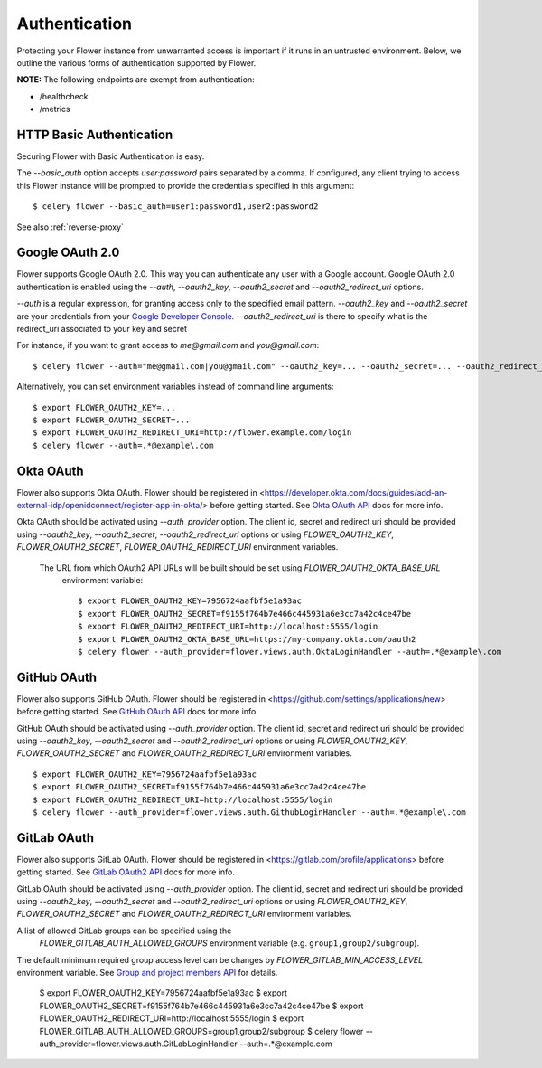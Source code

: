 .. _authentication:
Authentication
==============

Protecting your Flower instance from unwarranted access is important
if it runs in an untrusted environment. Below, we outline the various
forms of authentication supported by Flower.

**NOTE:** The following endpoints are exempt from authentication:

- /healthcheck
- /metrics

.. _basic-auth:

HTTP Basic Authentication
-------------------------

Securing Flower with Basic Authentication is easy.

The `--basic_auth` option accepts `user:password` pairs separated by
a comma. If configured, any client trying to access this
Flower instance will be prompted to provide the credentials specified in
this argument: ::

    $ celery flower --basic_auth=user1:password1,user2:password2

See also :ref:`reverse-proxy`

.. _google-oauth:

Google OAuth 2.0
----------------

Flower supports Google OAuth 2.0. This way you can authenticate any user
with a Google account. Google OAuth 2.0 authentication is enabled using the
`--auth`, `--oauth2_key`, `--oauth2_secret` and `--oauth2_redirect_uri` options.

`--auth` is a regular expression, for granting access only to the specified email pattern.
`--oauth2_key` and `--oauth2_secret` are your credentials from your `Google Developer Console`_.
`--oauth2_redirect_uri` is there to specify what is the redirect_uri associated to your key and secret

For instance, if you want to grant access to `me@gmail.com` and `you@gmail.com`: ::

    $ celery flower --auth="me@gmail.com|you@gmail.com" --oauth2_key=... --oauth2_secret=... --oauth2_redirect_uri=http://flower.example.com/login

Alternatively, you can set environment variables instead of command line arguments: ::

    $ export FLOWER_OAUTH2_KEY=...
    $ export FLOWER_OAUTH2_SECRET=...
    $ export FLOWER_OAUTH2_REDIRECT_URI=http://flower.example.com/login
    $ celery flower --auth=.*@example\.com

.. _Google Developer Console: https://console.developers.google.com

.. _github-oauth:

Okta OAuth
------------

Flower also supports Okta OAuth. Flower should be registered in
<https://developer.okta.com/docs/guides/add-an-external-idp/openidconnect/register-app-in-okta/>
before getting started. See `Okta OAuth API`_ docs for more info.

Okta OAuth should be activated using `--auth_provider` option.
The client id, secret and redirect uri should be provided using
`--oauth2_key`, `--oauth2_secret`, `--oauth2_redirect_uri` options or using
`FLOWER_OAUTH2_KEY`, `FLOWER_OAUTH2_SECRET`, `FLOWER_OAUTH2_REDIRECT_URI` environment variables.

 The URL from which OAuth2 API URLs will be built should be set using `FLOWER_OAUTH2_OKTA_BASE_URL`
  environment variable: ::

    $ export FLOWER_OAUTH2_KEY=7956724aafbf5e1a93ac
    $ export FLOWER_OAUTH2_SECRET=f9155f764b7e466c445931a6e3cc7a42c4ce47be
    $ export FLOWER_OAUTH2_REDIRECT_URI=http://localhost:5555/login
    $ export FLOWER_OAUTH2_OKTA_BASE_URL=https://my-company.okta.com/oauth2
    $ celery flower --auth_provider=flower.views.auth.OktaLoginHandler --auth=.*@example\.com

.. _Okta OAuth API: https://developer.okta.com/docs/reference/api/oidc/

GitHub OAuth
------------

Flower also supports GitHub OAuth. Flower should be registered in
<https://github.com/settings/applications/new> before getting started.
See `GitHub OAuth API`_ docs for more info.

GitHub OAuth should be activated using `--auth_provider` option.
The client id, secret and redirect uri should be provided using
`--oauth2_key`, `--oauth2_secret` and `--oauth2_redirect_uri` options or using
`FLOWER_OAUTH2_KEY`, `FLOWER_OAUTH2_SECRET` and `FLOWER_OAUTH2_REDIRECT_URI`
environment variables. ::

    $ export FLOWER_OAUTH2_KEY=7956724aafbf5e1a93ac
    $ export FLOWER_OAUTH2_SECRET=f9155f764b7e466c445931a6e3cc7a42c4ce47be
    $ export FLOWER_OAUTH2_REDIRECT_URI=http://localhost:5555/login
    $ celery flower --auth_provider=flower.views.auth.GithubLoginHandler --auth=.*@example\.com

.. _GitHub OAuth API: https://developer.github.com/v3/oauth/

.. _gitlab-oauth:

GitLab OAuth
------------

Flower also supports GitLab OAuth. Flower should be registered in
<https://gitlab.com/profile/applications> before getting started.
See `GitLab OAuth2 API`_ docs for more info.

GitLab OAuth should be activated using `--auth_provider` option.
The client id, secret and redirect uri should be provided using
`--oauth2_key`, `--oauth2_secret` and `--oauth2_redirect_uri` options or using
`FLOWER_OAUTH2_KEY`, `FLOWER_OAUTH2_SECRET` and `FLOWER_OAUTH2_REDIRECT_URI`
environment variables.

A list of allowed GitLab groups can be specified using the
 `FLOWER_GITLAB_AUTH_ALLOWED_GROUPS` environment variable (e.g. ``group1,group2/subgroup``).

The default minimum required group access level can be changes by
`FLOWER_GITLAB_MIN_ACCESS_LEVEL` environment variable.
See `Group and project members API`_ for details.

    $ export FLOWER_OAUTH2_KEY=7956724aafbf5e1a93ac
    $ export FLOWER_OAUTH2_SECRET=f9155f764b7e466c445931a6e3cc7a42c4ce47be
    $ export FLOWER_OAUTH2_REDIRECT_URI=http://localhost:5555/login
    $ export FLOWER_GITLAB_AUTH_ALLOWED_GROUPS=group1,group2/subgroup
    $ celery flower --auth_provider=flower.views.auth.GitLabLoginHandler --auth=.*@example\.com

.. _GitLab OAuth2 API: https://docs.gitlab.com/ee/api/oauth2.html
.. _Group and project members API: https://docs.gitlab.com/ee/api/members.html
